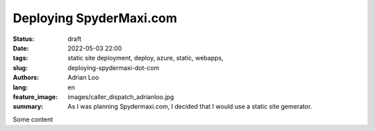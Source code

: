 Deploying SpyderMaxi.com
########################

:status: draft
:date: 2022-05-03 22:00
:tags: static site deployment, deploy, azure, static, webapps,
:slug: deploying-spydermaxi-dot-com
:authors: Adrian Loo
:lang: en
:feature_image: images/caller_dispatch_adrianloo.jpg
:summary: As I was planning Spydermaxi.com, I decided that I would use a static site gemerator.

Some content
